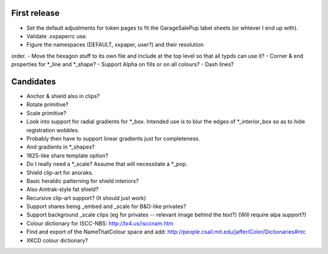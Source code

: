 First release
=============

- Set the default adjustments for token pages to fit the GarageSalePup label sheets (or whtever I end up with).
- Validate .xxpaperrc use.
- Figure the namespaces (DEFAULT, xxpaper, user?) and their resolution
order.
- Move the hexagon stuff to its own file and include at the top level
so that all typds can use it?  
- Corner & end properties for *_line and *_shape?
- Support Alpha on fills or on all colours?
- Dash lines?

Candidates
==========

- Anchor & shield also in clips?
- Rotate primitive?
- Scale primitive?
- Look into support for radial gradients for *_box.  Intended use is to blur the edges of *_interior_box so as to hide registration wobbles.
- Probably then have to support linear gradients just for completeness.
- And gradients in *_shapes?
- 1825-like share template option?
- Do I really need a *_scale?  Assume that will necessitate a *_pop.
- Shield clip-art for anoraks.
- Basic heraldic patterning for shield interiors?
- Also Amtrak-style fat shield?
- Recursive clip-art support?  (It should just work)
- Support shares being _embed and _scale for B&O-like privates?
- Support background _scale clips (eg for privates -- relevant image behind the text?)  (Will require alpa support?)
- Colour dictionary for ISCC-NBS: http://tx4.us/isccnam.htm
- Find and export of the NameThatColour space and add: http://people.csail.mit.edu/jaffer/Color/Dictionaries#ntc
- XKCD colour dictionary?
